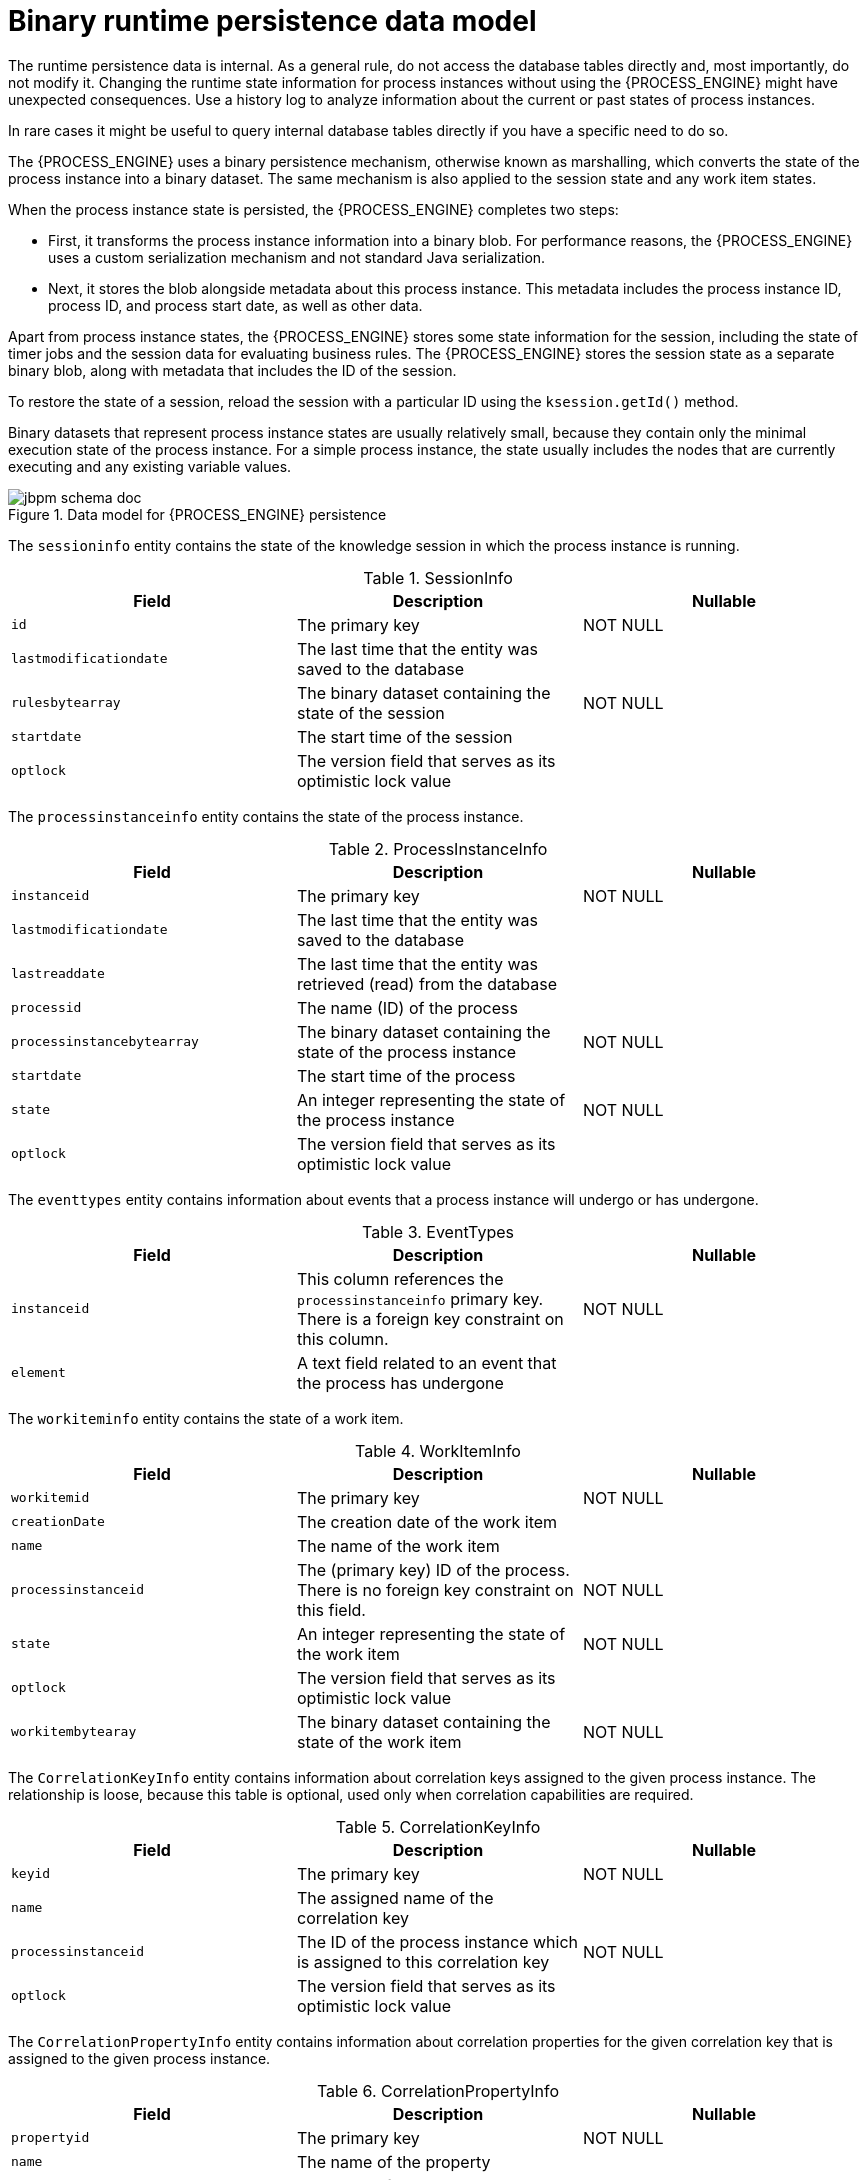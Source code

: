 [id='persistence-datamodel-ref_{context}']
= Binary runtime persistence data model

The runtime persistence data is internal. As a general rule, do not access the database tables directly and, most importantly, do not modify it. Changing the runtime state information for process instances without using the {PROCESS_ENGINE} might have unexpected consequences. Use a history log to analyze information about the current or past states of process instances.

In rare cases it might be useful to query internal database tables directly if you have a specific need to do so.

The {PROCESS_ENGINE} uses a binary persistence mechanism, otherwise known as marshalling, which converts the state of the process instance into a binary dataset. The same mechanism is also applied to the session state and any work item states.

When the process instance state is persisted, the {PROCESS_ENGINE} completes two steps:

* First, it transforms the process instance information into a binary blob. For performance reasons, the {PROCESS_ENGINE} uses a custom serialization mechanism and not standard Java serialization.
* Next, it stores the blob alongside metadata about this process instance. This metadata includes the process instance ID, process ID, and process start date, as well as other data.

Apart from process instance states, the {PROCESS_ENGINE} stores some state information for the session, including the state of timer jobs and the session data for evaluating business rules. The {PROCESS_ENGINE} stores the session state as a separate binary blob, along with metadata that includes the ID of the session. 

To restore the state of a session, reload the session with a particular ID using the `ksession.getId()` method.

Binary datasets that represent process instance states are usually relatively small, because they contain only the minimal execution state of the process instance. For a simple process instance, the state usually includes the nodes that are currently executing and any existing variable values.

.Data model for {PROCESS_ENGINE} persistence
image::Persistence/jbpm_schema_doc.png[]

The `sessioninfo` entity contains the state of the knowledge session in which the process instance is running.

.SessionInfo
[cols="1,1,1", options="header"]
|===
| Field
| Description
| Nullable

|``id``
|The primary key
|NOT NULL

|``lastmodificationdate``
|The last time that the entity was saved to the database
|

|``rulesbytearray``
|The binary dataset containing the state of the session
|NOT NULL

|``startdate``
|The start time of the session
|

|``optlock``
|The version field that serves as its optimistic lock value
|
|===


The `processinstanceinfo` entity contains the state of the process instance.

.ProcessInstanceInfo
[cols="1,1,1", options="header"]
|===
| Field
| Description
| Nullable

|``instanceid``
|The primary key
|NOT NULL

|``lastmodificationdate``
|The last time that the entity was saved to the database
|

|``lastreaddate``
|The last time that the entity was retrieved (read) from the database
|

|``processid``
|The name (ID) of the process
|

|``processinstancebytearray``
|The binary dataset containing the state of the process instance
|NOT NULL

|``startdate``
|The start time of the process
|

|``state``
|An integer representing the state of the process instance
|NOT NULL

|``optlock``
|The version field that serves as its optimistic lock value
|
|===


The `eventtypes` entity contains information about events that a process instance will undergo or has undergone.

.EventTypes
[cols="1,1,1", options="header"]
|===
| Field
| Description
| Nullable

|``instanceid``
|This column references the `processinstanceinfo` primary key. There is a foreign key constraint on this column.
|NOT NULL

|``element``
|A text field related to an event that the process has undergone
|
|===


The `workiteminfo` entity contains the state of a work item.

.WorkItemInfo
[cols="1,1,1", options="header"]
|===
| Field
| Description
| Nullable

|``workitemid``
|The primary key
|NOT NULL

|``creationDate``
|The creation date of the work item
|

|``name``
|The name of the work item
|

|``processinstanceid``
|The (primary key) ID of the process. There is no foreign key constraint on this field.
|NOT NULL

|``state``
|An integer representing the state of the work item
|NOT NULL

|``optlock``
|The version field that serves as its optimistic lock value
|

|``workitembytearay``
|The binary dataset containing the state of the work item
|NOT NULL
|===


The `CorrelationKeyInfo` entity contains information about correlation keys assigned to the given process instance. The relationship is loose, because this table is optional, used only when correlation capabilities are required.

.CorrelationKeyInfo
[cols="1,1,1", options="header"]
|===
| Field
| Description
| Nullable

|``keyid``
|The primary key
|NOT NULL

|``name``
|The assigned name of the correlation key
|

|``processinstanceid``
|The ID of the process instance which is assigned to this correlation key
|NOT NULL

|``optlock``
|The version field that serves as its optimistic lock value
|
|===


The `CorrelationPropertyInfo` entity contains information about correlation properties for the given correlation key that is assigned to the given process instance.

.CorrelationPropertyInfo
[cols="1,1,1", options="header"]
|===
| Field
| Description
| Nullable

|``propertyid``
|The primary key
|NOT NULL

|``name``
|The name of the property
|

|``value``
|The value of the property
|NOT NULL

|``optlock``
|The version field that serves as its optimistic lock value
|

|``correlationKey-keyid``
|Foreign key to map to the correlation key
|NOT NULL
|===


The `ContextMappingInfo` entity contains information about contextual information mapped to a ksession.
This entity is an internal part of the `RuntimeManager` class and can be considered optional when `RuntimeManager` is not used.

.ContextMappingInfo
[cols="1,1,1", options="header"]
|===
| Field
| Description
| Nullable

|``mappingid``
|The primary key
|NOT NULL

|``context_id``
|Identifier of the context
|NOT NULL

|``ksession_id``
|Identifier of the ksession mapped to this context
|NOT NULL

|``owner_id``
|Identifier of the runtime manager
|NOT NULL

|``optlock``
|The version field that serves as its optimistic lock value
|
|===
